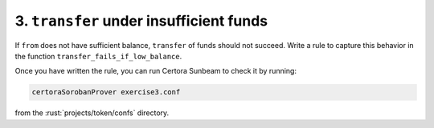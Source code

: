 3. ``transfer`` under insufficient funds
========================================

If ``from`` does not have sufficient balance, ``transfer`` of funds should not succeed.
Write a rule to capture this behavior in the function ``transfer_fails_if_low_balance``.

Once you have written the rule, you can run Certora Sunbeam to check it by running:


.. code-block:: bash

   certoraSorobanProver exercise3.conf

from the :rust:`projects/token/confs` directory.

.. dropdown:: Solution

   .. cvlinclude:: @token-proj/solutions/solution_specs.rs
      :language: rust
      :start-at: Exercise 3
      :end-before: Exercise 4
      :caption:

